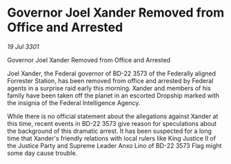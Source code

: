 * Governor Joel Xander Removed from Office and Arrested

/19 Jul 3301/

Governor Joel Xander Removed from Office and Arrested 
 
Joel Xander, the Federal governor of BD-22 3573 of the Federally aligned Forrester Station, has been removed from office and arrested by Federal agents in a surprise raid early this morning. Xander and members of his family have been taken off the planet in an escorted Dropship marked with the insignia of the Federal Intelligence Agency. 

While there is no official statement about the allegations against Xander at this time, recent events in BD-22 3573 give reason for speculations about the background of this dramatic arrest. It has been suspected for a long time that Xander's friendly relations with local rulers like King Justice II of the Justice Party and Supreme Leader Anxo Lino of BD-22 3573 Flag might some day cause trouble.
